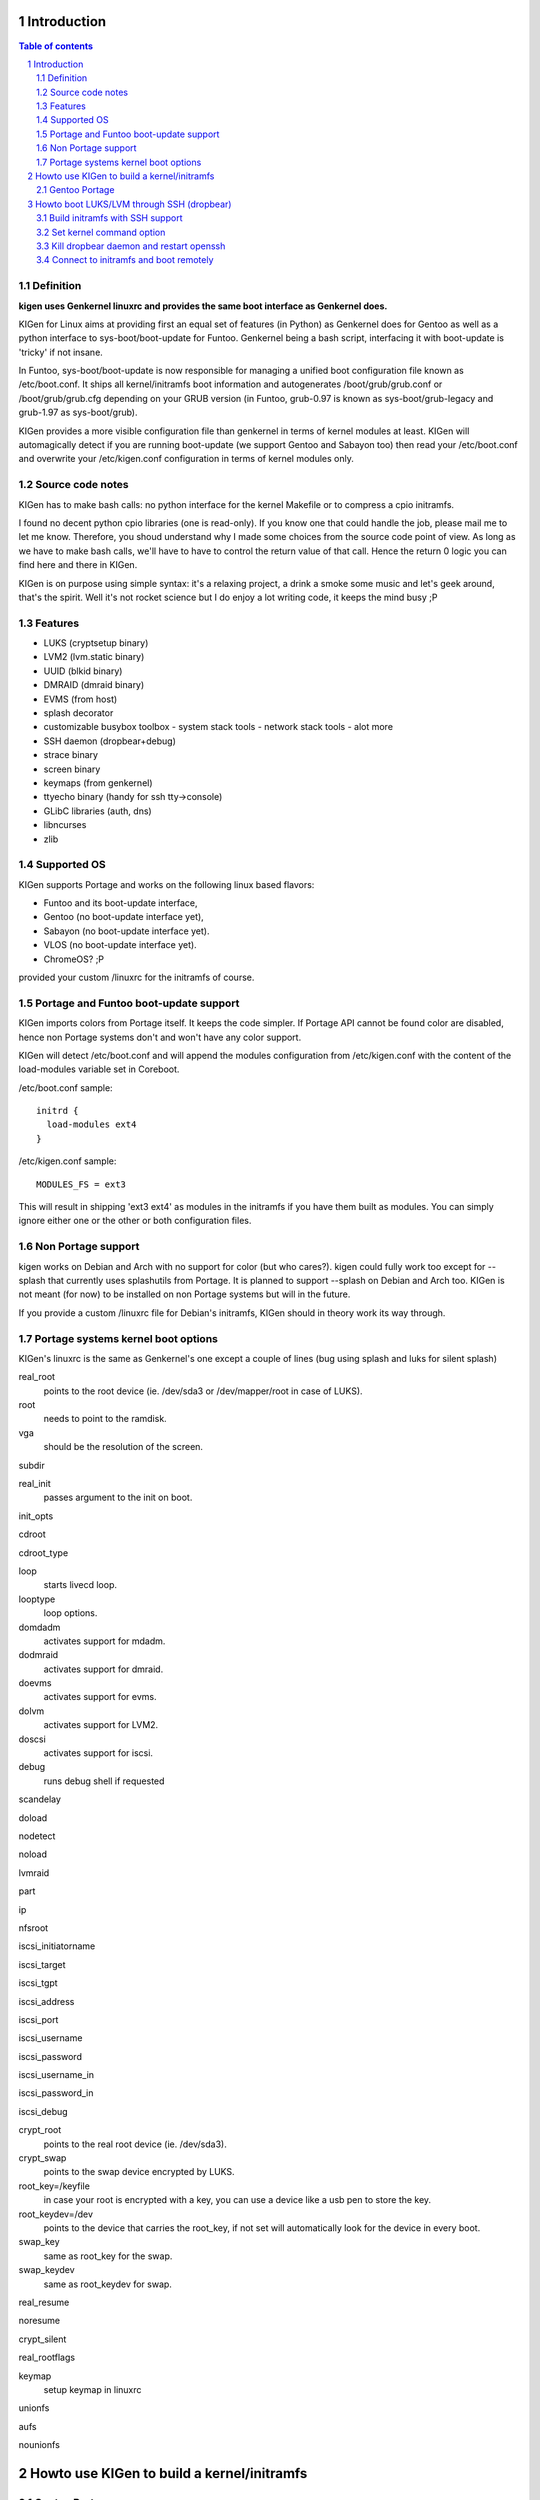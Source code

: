 ============
Introduction
============

.. sectnum::

.. contents:: Table of contents

Definition
~~~~~~~~~~

**kigen uses Genkernel linuxrc and provides the same boot interface as Genkernel does.**

KIGen for Linux aims at providing first an equal set of features (in Python)
as Genkernel does for Gentoo as well as a python interface to sys-boot/boot-update for Funtoo.
Genkernel being a bash script, interfacing it with boot-update is 'tricky' if not insane.

In Funtoo, sys-boot/boot-update is now responsible for managing a unified boot
configuration file known as /etc/boot.conf.
It ships all kernel/initramfs boot information and autogenerates /boot/grub/grub.conf
or /boot/grub/grub.cfg depending on your GRUB version (in Funtoo, grub-0.97 is
known as sys-boot/grub-legacy and grub-1.97 as sys-boot/grub).

KIGen provides a more visible configuration file than genkernel
in terms of kernel modules at least.
KIGen will automagically detect if you are running boot-update (we support Gentoo and
Sabayon too) then read your /etc/boot.conf and overwrite your /etc/kigen.conf
configuration in terms of kernel modules only.

Source code notes
~~~~~~~~~~~~~~~~~

KIGen has to make bash calls: no python interface for the kernel Makefile or to compress
a cpio initramfs.

I found no decent python cpio libraries (one is read-only). If you know one that could handle
the job, please mail me to let me know.
Therefore, you shoud understand why I made some choices from the source code point of
view.
As long as we have to make bash calls, we'll have to have to control the return value
of that call. Hence the return 0 logic you can find here and there in KIGen.

KIGen is on purpose using simple syntax: it's a relaxing project, a drink a smoke some music 
and let's geek around, that's the spirit.
Well it's not rocket science but I do enjoy a lot writing code, it keeps the mind busy ;P

Features
~~~~~~~~

- LUKS (cryptsetup binary)
- LVM2 (lvm.static binary)
- UUID (blkid binary)
- DMRAID (dmraid binary)
- EVMS (from host)
- splash decorator
- customizable busybox toolbox
  - system stack tools
  - network stack tools
  - alot more
- SSH daemon (dropbear+debug)
- strace binary
- screen binary
- keymaps (from genkernel)
- ttyecho binary (handy for ssh tty->console)
- GLibC libraries (auth, dns)
- libncurses
- zlib

Supported OS
~~~~~~~~~~~~

KIGen supports Portage and works on the following linux based flavors:

- Funtoo  and its boot-update interface,
- Gentoo  (no boot-update interface yet),
- Sabayon (no boot-update interface yet).
- VLOS    (no boot-update interface yet).
- ChromeOS? ;P

provided your custom /linuxrc for the initramfs of course.

Portage and Funtoo boot-update support
~~~~~~~~~~~~~~~~~~~~~~~~~~~~~~~~~~~~~~

KIGen imports colors from Portage itself. It keeps the code simpler.
If Portage API cannot be found color are disabled, hence non Portage systems
don't and won't have any color support.

KIGen will detect /etc/boot.conf and will append the modules configuration from /etc/kigen.conf
with the content of the load-modules variable set in Coreboot.

/etc/boot.conf sample::

  initrd {
    load-modules ext4
  }

/etc/kigen.conf sample::

  MODULES_FS = ext3

This will result in shipping 'ext3 ext4' as modules in the initramfs if you have them built as modules.
You can simply ignore either one or the other or both configuration files.

Non Portage support
~~~~~~~~~~~~~~~~~~~

kigen works on Debian and Arch with no support for color (but who cares?).
kigen could fully work too except for --splash that currently uses splashutils from Portage.
It is planned to support --splash on Debian and Arch too.
KIGen is not meant (for now) to be installed on non Portage systems but will in the future.

If you provide a custom /linuxrc file for Debian's initramfs, KIGen should in theory work its way through.

Portage systems kernel boot options
~~~~~~~~~~~~~~~~~~~~~~~~~~~~~~~~~~~

KIGen's linuxrc is the same as Genkernel's one except a couple of lines (bug using splash and luks for silent splash)

real_root
  points to the root device (ie. /dev/sda3 or /dev/mapper/root in case of LUKS).

root
  needs to point to the ramdisk.

vga
  should be the resolution of the screen.

subdir

real_init
  passes argument to the init on boot.

init_opts

cdroot

cdroot_type

loop
  starts livecd loop.

looptype
  loop options.

domdadm
  activates support for mdadm.

dodmraid
  activates support for dmraid.

doevms
  activates support for evms.

dolvm
  activates support for LVM2.

doscsi
  activates support for iscsi.

debug
  runs debug shell if requested

scandelay

doload

nodetect

noload

lvmraid

part

ip

nfsroot

iscsi_initiatorname

iscsi_target

iscsi_tgpt

iscsi_address

iscsi_port

iscsi_username

iscsi_password

iscsi_username_in

iscsi_password_in

iscsi_debug

crypt_root
  points to the real root device (ie. /dev/sda3).

crypt_swap
  points to the swap device encrypted by LUKS.

root_key=/keyfile
  in case your root is encrypted with a key, you can use a device like a usb pen to store the key.

root_keydev=/dev
  points to the device that carries the root_key, if not set will automatically look for the device in every boot.

swap_key
  same as root_key for the swap.

swap_keydev
  same as root_keydev for swap.

real_resume

noresume

crypt_silent

real_rootflags

keymap
  setup keymap in linuxrc

unionfs

aufs

nounionfs

===========================================
Howto use KIGen to build a kernel/initramfs 
===========================================

Gentoo Portage
~~~~~~~~~~~~~~

- Add to local overlay

Download an ebuild of your choice at http://www.github.com/r1k0/kigen/downloads.
If you're not familiar with creating your own overlay, refer to http://www.gentoo.org/proj/en/overlays/userguide.xml.
::
  pong ~ # mkdir -p /usr/local/portage/sys-kernel/kigen/
  pong ~ # cd /usr/local/portage/sys-kernel/kigen/
  pong ~ # wget http://github.com/downloads/r1k0/kigen/kigen-9999.ebuild
  pong ~ # ebuild kigen-9999.ebuild digest

- Merge KIGen

Optionally set the +doc USE flag.
::
  pong ~ # echo "sys-kernel/kigen doc" >> /etc/portage/package.use

emerge it.
::
  pong ~ # emerge kigen -av
  
  These are the packages that would be merged, in order:
  
  Calculating dependencies           ... done!                       
  [ebuild  N    ] sys-kernel/kigen-9999  USE="doc" 0 kB [1]
  
  Total: 1 package (1 new), Size of downloads: 0 kB
  Portage tree and overlays:
   [0] /usr/portage
   [1] /usr/local/portage
  
  Would you like to merge these packages? [Yes/No] 
  
  >>> Verifying ebuild manifests
  
  >>> Emerging (1 of 1) sys-kernel/kigen-9999 from r1k0
   * CPV:  sys-kernel/kigen-9999
   * REPO: r1k0
   * USE:  amd64 doc elibc_glibc kernel_linux multilib userland_GNU
  >>> Unpacking source...
   * GIT NEW clone -->
   *    repository:       git://github.com/r1k0/kigen.git
  Cloning into bare repository /usr/portage/distfiles/git-src/kigen...
  remote: Counting objects: 2156, done.
  remote: Compressing objects: 100% (854/854), done.
  remote: Total 2156 (delta 1516), reused 1839 (delta 1290)
  Receiving objects: 100% (2156/2156), 467.19 KiB | 406 KiB/s, done.
  Resolving deltas: 100% (1516/1516), done.
   *    at the commit:        15ad0bee29aafe4a3b1638d1d0f07686bd1085ac
   *    branch:           master
   *    storage directory:    "/usr/portage/distfiles/git-src/kigen"
  Cloning into /var/tmp/portage/sys-kernel/kigen-9999/work/kigen-9999...
  done.
  >>> Unpacked to /var/tmp/portage/sys-kernel/kigen-9999/work/kigen-9999
  >>> Source unpacked in /var/tmp/portage/sys-kernel/kigen-9999/work
  >>> Compiling source in /var/tmp/portage/sys-kernel/kigen-9999/work/kigen-9999 ...
  >>> Source compiled.
  >>> Test phase [not enabled]: sys-kernel/kigen-9999
  
  >>> Install kigen-9999 into /var/tmp/portage/sys-kernel/kigen-9999/image/ category sys-kernel
  >>> Completed installing kigen-9999 into /var/tmp/portage/sys-kernel/kigen-9999/image/
  
  ecompressdir: bzip2 -9 /usr/share/man
  
  >>> Installing (1 of 1) sys-kernel/kigen-9999
   * checking 53 files for package collisions
  --- /etc/
  >>> /etc/kigen.conf
  --- /usr/
  --- /usr/share/
  --- /usr/share/man/
  --- /usr/share/man/man8/
  >>> /usr/share/man/man8/kigen.8.bz2
  >>> /usr/share/kigen/
  >>> /usr/share/kigen/defaults/
  >>> /usr/share/kigen/defaults/modprobe
  >>> /usr/share/kigen/defaults/initrd.scripts
  >>> /usr/share/kigen/defaults/udhcpc.scripts
  >>> /usr/share/kigen/defaults/linuxrc
  >>> /usr/share/kigen/defaults/initrd.defaults
  >>> /usr/share/kigen/defaults/keymaps.tar.gz
  >>> /usr/share/kigen/tools/
  >>> /usr/share/kigen/tools/ttyecho.c
  >>> /usr/share/kigen/scripts/
  >>> /usr/share/kigen/scripts/boot-luks-lvm.sh
  >>> /usr/share/kigen/scripts/boot-luks.sh
  >>> /usr/share/kigen/arch/
  >>> /usr/share/kigen/arch/x86_64/
  >>> /usr/share/kigen/arch/x86_64/busybox.config
  >>> /usr/share/kigen/arch/x86_64/kernel.config
  >>> /usr/share/kigen/arch/x86/
  >>> /usr/share/kigen/arch/x86/busybox.config
  >>> /usr/share/kigen/arch/x86/kernel.config
  --- /usr/share/doc/
  >>> /usr/share/doc/kigen-9999/
  >>> /usr/share/doc/kigen-9999/TODO.bz2
  >>> /usr/share/doc/kigen-9999/README.rst.bz2
  --- /usr/lib/
  --- /usr/lib/python2.6/
  --- /usr/lib/python2.6/site-packages/
  --- /usr/lib/python2.6/site-packages/kigen/
  --- /usr/lib/python2.6/site-packages/kigen/modules/
  >>> /usr/lib/python2.6/site-packages/kigen/modules/__init__.py
  >>> /usr/lib/python2.6/site-packages/kigen/modules/nocolor.py
  >>> /usr/lib/python2.6/site-packages/kigen/modules/cliparser.py
  --- /usr/lib/python2.6/site-packages/kigen/modules/initramfs/
  >>> /usr/lib/python2.6/site-packages/kigen/modules/initramfs/__init__.py
  >>> /usr/lib/python2.6/site-packages/kigen/modules/initramfs/busybox.py
  >>> /usr/lib/python2.6/site-packages/kigen/modules/initramfs/append.py
  >>> /usr/lib/python2.6/site-packages/kigen/modules/initramfs/bootupdate.py
  >>> /usr/lib/python2.6/site-packages/kigen/modules/initramfs/luks.py
  >>> /usr/lib/python2.6/site-packages/kigen/modules/initramfs/compress.py
  >>> /usr/lib/python2.6/site-packages/kigen/modules/initramfs/extract.py
  >>> /usr/lib/python2.6/site-packages/kigen/modules/initramfs/dev/
  >>> /usr/lib/python2.6/site-packages/kigen/modules/initramfs/dev/__init__.py
  >>> /usr/lib/python2.6/site-packages/kigen/modules/initramfs/dev/gnupg.py
  >>> /usr/lib/python2.6/site-packages/kigen/modules/initramfs/dev/dmraid.py
  >>> /usr/lib/python2.6/site-packages/kigen/modules/initramfs/dev/device_mapper.py
  >>> /usr/lib/python2.6/site-packages/kigen/modules/initramfs/dev/evms.py
  >>> /usr/lib/python2.6/site-packages/kigen/modules/initramfs/dev/multipath.py
  >>> /usr/lib/python2.6/site-packages/kigen/modules/initramfs/dev/fuse.py
  >>> /usr/lib/python2.6/site-packages/kigen/modules/initramfs/dev/unionfs_fuse.py
  >>> /usr/lib/python2.6/site-packages/kigen/modules/initramfs/dev/aufs.py
  >>> /usr/lib/python2.6/site-packages/kigen/modules/initramfs/dev/splash.py
  >>> /usr/lib/python2.6/site-packages/kigen/modules/initramfs/dev/iscsi.py
  >>> /usr/lib/python2.6/site-packages/kigen/modules/initramfs/initramfs.py
  >>> /usr/lib/python2.6/site-packages/kigen/modules/initramfs/dropbear.py
  >>> /usr/lib/python2.6/site-packages/kigen/modules/initramfs/strace.py
  >>> /usr/lib/python2.6/site-packages/kigen/modules/initramfs/e2fsprogs.py
  >>> /usr/lib/python2.6/site-packages/kigen/modules/initramfs/lvm2.py
  --- /usr/lib/python2.6/site-packages/kigen/modules/utils/
  >>> /usr/lib/python2.6/site-packages/kigen/modules/utils/__init__.py
  >>> /usr/lib/python2.6/site-packages/kigen/modules/utils/misc.py
  >>> /usr/lib/python2.6/site-packages/kigen/modules/utils/shell.py
  >>> /usr/lib/python2.6/site-packages/kigen/modules/config.py
  >>> /usr/lib/python2.6/site-packages/kigen/modules/stdout.py
  >>> /usr/lib/python2.6/site-packages/kigen/modules/credits.py
  --- /usr/lib/python2.6/site-packages/kigen/modules/kernel/
  >>> /usr/lib/python2.6/site-packages/kigen/modules/kernel/kernel.py
  >>> /usr/lib/python2.6/site-packages/kigen/modules/kernel/__init__.py
  >>> /usr/lib/python2.6/site-packages/kigen/modules/kernel/extract.py
  --- /usr/sbin/
  >>> /usr/sbin/kigen
   * 
   * This is still experimental software, be cautious.
   * 
  
  >>> Recording sys-kernel/kigen in "world" favorites file...
  
   * Messages for package sys-kernel/kigen-9999:
  
   * GIT NEW clone -->
   *    repository:       git://github.com/r1k0/kigen.git
   *    at the commit:        15ad0bee29aafe4a3b1638d1d0f07686bd1085ac
   *    branch:           master
   *    storage directory:    "/usr/portage/distfiles/git-src/kigen"
   * 
   * This is still experimental software, be cautious.
   * 
  >>> Auto-cleaning packages...
  
  >>> No outdated packages were found on your system.
  
   * GNU info directory index is up-to-date.
  pong ~ # 

- Care for **/etc/kigen/**

Kigen has 3 sets of config files:
 - /etc/kigen/master.conf
 - /etc/kigen/kernel/default.conf
 - /etc/kigen/initramfs/{default.conf,modules.conf,version.conf}

They are heavily commented, their options should be self explanatory.
Just remember that command line parameters will always overwrite the config files.

- Main help menu

Main
::
  pong ~ # kigen
  
    a Portage kernel|initramfs generator
  
  Usage:
        /usr/sbin/kigen <options|target> [parameters]
  
  Options:
    --help, -h                 This and examples
    --nocolor, -n              Do not colorize output
    --version                  Version
    --credits                  Credits and license
  
  Targets:
    kernel, k                  Build kernel/modules
    initramfs, i               Build initramfs
  
  Parameters:
   kigen kernel                --help, -h
   kigen initramfs             --help, -h
  pong ~ # 

- Use of **kigen kernel** to generate a kernel/system.map

Help menu.
::
  pong ~ # kigen --help kernel 
  Parameter:                   Default value:     Description:
  
  Config:
    --config=/file             "/etc/kigen.conf"  Custom master config file
  
  Kernel:
    --dotconfig=/file          "/usr/src/linux/.config"
                                                  Custom kernel .config file
    --initramfs=/file          ""                 Embed initramfs into the kernel
     --fixdotconfig            False               Check and auto fix the kernel config file (experimental)
    --clean                    False              Clean precompiled objects only
    --mrproper                 False              Clean precompiled objects and remove config file
    --oldconfig                True               Ask for new kernel options if any
    --menuconfig               False              Interactive kernel options menu
    --fakeroot=/dir            "/"                Append modules to /dir/lib/modules
    --nooldconfig              False              Do not ask for new kernel/initramfs options
    --nomodinstall             False              Do not install modules
  
  Misc:
    --nosaveconfig             False              Do not save kernel config in /etc/kernels
    --noboot                   False              Do not copy kernel to /boot
    --rename=/file             "/boot/kernel-kigen-x86_64-2.6.35-sabayon"
                                                  Custom kernel file name
    --logfile=/file            "/var/log/kigen.log"
                                                  Log to file
    --debug, -d                False              Debug verbose
  
  Tools:
    --getdotconfig=/vmlinux    ""                 Extract .config from compiled binary kernel (if IKCONFIG has been set)
  pong ~ # 

Default behavior.
::
  pong ~ # kigen kernel
   * Sabayon Linux amd64 G on x86_64
   * kernel.oldconfig 2.6.35-sabayon
  scripts/kconfig/conf -o arch/x86/Kconfig
  #
  # configuration written to .config
  #
   * kernel.prepare 2.6.35-sabayon
   * kernel.bzImage 2.6.35-sabayon
   * kernel.modules 2.6.35-sabayon
   * kernel.modules_install //lib/modules/2.6.35-sabayon
   * saved /etc/kernels/dotconfig-kigen-x86_64-2.6.35-sabayon
   * produced /boot/System.map-kigen-x86_64-2.6.35-sabayon
   * produced /boot/kernel-kigen-x86_64-2.6.35-sabayon
  pong ~ # 

It is up to you to adapt your /etc/lilo.conf or /boot/grub/grub.cfg file.

- Use of **kigen initramfs** to generate an initramfs

Help menu.
::
  pong ~ # kigen --help initramfs
  Parameter:                   Default value:       Description:
  
  Config:
    --config=/file             "/etc/kigen.conf"    Custom master config file
  
  Linuxrc:
    --linuxrc=/linuxrc[,/file] ""                   Include custom linuxrc (files copied over to etc)
  
  Busybox:
    --dotconfig=/file          "/var/tmp/kigen/work/busybox-1.17.2/.config"
                                                    Custom busybox config file
    --defconfig                False                Set .config to largest generic options
    --oldconfig                False                Ask for new busybox options if any
    --menuconfig               False                Interactive busybox options menu
  
  Features:
    --splash=<theme>           ""                   Include splash support (splashutils must be merged)
     --sres=YxZ[,YxZ]          ""                    Splash resolution, all if not set
    --disklabel                False                Include support for UUID/LABEL
    --luks                     False                Include LUKS support (host binary if found)
    --lvm2                     False                Include LVM2 support (host binary if found)
    --dropbear                 False                Include dropbear tools and daemon (host binaries if found)
     --debugflag               False                 Compile dropbear with #define DEBUG_TRACE in debug.h
    --rootpasswd=<passwd>      ""                   Create and set root password (required for dropbear)
    --keymaps                  False                Include all keymaps
    --ttyecho                  False                Include the handy ttyecho.c tool
    --strace                   False                Include the strace binary tool
    --plugin=/dir[,/dir]       ""                   Include list of user generated custom roots
  
  Libraries:
    --glibc                    False                Include host GNU C libraries (required for dns,dropbear)
    --libncurses               False                Include host libncurses (required for dropbear)
    --zlib                     False                Include host zlib (required for dropbear)
  
  Misc:
    --nocache                  False                Do not use cached data
    --hostbin                  False                Use host binaries over sources when possible
    --noboot                   False                Do not copy initramfs to /boot
    --rename=/file             "/boot/initramfs-kigen-x86_64-2.6.35-sabayon"
                                                    Custom initramfs file name
    --logfile=/file            "/var/log/kigen.log"
                          Log to file
    --debug, -d                False                Debug verbose
  
  Tools:
    --extract=/file            ""                   Extract initramfs file
     --to=/dir                 "/var/tmp/kigen/extracted-initramfs"
                                                     Custom extracting directory
    --compress=/dir            ""                   Compress directory into initramfs
     --into=/file              "/var/tmp/kigen/compressed-initramfs/initramfs_data.cpio.gz"
                                                     Custom initramfs file
  pong ~ # 

Default behavior.
::
  pong ~ # kigen initramfs
   * Sabayon Linux amd64 G on x86_64
   * initramfs.append.base Gentoo linuxrc 3.4.10.907-r2
   * initramfs.append.modules 2.6.35-sabayon
   * ... pata_legacy
   * ... pata_pcmcia
   * ... fdomain
   * ... imm
   * ... sx8
   * ... scsi_wait_scan
   * ... e1000
   * ... tg3
   * ... iscsi_tcp
   * ... pcmcia
   * ... yenta_socket
   * ... pd6729
   * ... i82092
   * ... ehci-hcd
   * ... uhci-hcd
   * ... ohci-hcd
   * ... sl811-hcd
   * initramfs.append.busybox 1.17.2 [ ash sh mount uname echo cut cat
   * ... busybox.extract
   * ... busybox.copy_config 
   * ... busybox.make
   * ... busybox.strip
   * ... busybox.compress
   * ... busybox.cache
   * initramfs.compress
   * produced /boot/initramfs-kigen-x86_64-2.6.35-sabayon
  pong ~ # 

A second run would use what has been cached.
Generally, what can be compiled with KIGen should be cacheable.
In this case, busybox cache is used.
::
  pong ~ # kigen initramfs
   * Sabayon Linux amd64 G on x86_64
   * initramfs.append.base Gentoo linuxrc 3.4.10.907-r2
   * initramfs.append.modules 2.6.35-sabayon
   * ... pata_legacy
   * ... pata_pcmcia
   * ... fdomain
   * ... imm
   * ... sx8
   * ... scsi_wait_scan
   * ... e1000
   * ... tg3
   * ... iscsi_tcp
   * ... pcmcia
   * ... yenta_socket
   * ... pd6729
   * ... i82092
   * ... ehci-hcd
   * ... uhci-hcd
   * ... ohci-hcd
   * ... sl811-hcd
   * initramfs.append.busybox 1.17.2 from cache
   * initramfs.compress
   * produced /boot/initramfs-kigen-x86_64-2.6.35-sabayon
  pong ~ # 

Now let's make a full blown initramfs.
::
  pong ~ # kigen initramfs --splash=sabayon --disklabel --luks --lvm2 --keymaps --dropbear --debugflag --glibc --libncurses --zlib --rootpasswd=mypass --ttyecho --strace
   * Sabayon Linux amd64 G on x86_64
   * initramfs.append.base Gentoo linuxrc 3.4.10.907-r2
   * initramfs.append.modules 2.6.35-sabayon
   * ... pata_legacy
   * ... pata_pcmcia
   * ... fdomain
   * ... imm
   * ... sx8
   * ... scsi_wait_scan
   * ... e1000
   * ... tg3
   * ... iscsi_tcp
   * ... pcmcia
   * ... yenta_socket
   * ... pd6729
   * ... i82092
   * ... ehci-hcd
   * ... uhci-hcd
   * ... ohci-hcd
   * ... sl811-hcd
   * initramfs.append.busybox 1.17.2 [ ash sh mount uname echo cut cat
   * ... busybox.extract
   * ... busybox.copy_config 
   * ... busybox.make
   * ... busybox.strip
   * ... busybox.compress
   * ... busybox.cache
   * initramfs.append.lvm2 2.02.73
   * ... lvm2.extract
   * ... lvm2.configure
   * ... lvm2.make
   * ... lvm2.install
   * ... lvm2.strip
   * ... lvm2.compress
   * ... lvm2.cache
   * initramfs.append.luks 1.1.3
   * ... luks.extract
   * ... luks.configure
   * ... luks.make
   * ... luks.strip
   * ... luks.compress
   * ... luks.cache
   * initramfs.append.e2fsprogs 1.41.12
   * ... e2fsprogs.extract
   * ... e2fsprogs.configure
   * ... e2fsprogs.make
   * ... e2fsprogs.strip
   * ... e2fsprogs.compress
   * ... e2fsprogs.cache
   * initramfs.append.dropbear 0.52
   * ... dropbear.extract
   * ... dropbear.patch_debug_header #define DEBUG_TRACE
   * ... dropbear.configure
   * ... dropbear.make
   * ... dropbear.strip
   * ... dropbear.dsskey
  Will output 1024 bit dss secret key to '/var/tmp/kigen/work/dropbear-0.52/etc/dropbear/dropbear_dss_host_key'
  Generating key, this may take a while...
   * ... dropbear.rsakey
  Will output 4096 bit rsa secret key to '/var/tmp/kigen/work/dropbear-0.52/etc/dropbear/dropbear_rsa_host_key'
  Generating key, this may take a while...
   * ... dropbear.compress
   * ... dropbear.cache
   * initramfs.append.strace 4.5.20
   * ... strace.extract
   * ... strace.configure
   * ... strace.make
   * ... strace.strip
   * ... strace.compress
   * ... strace.cache
   * initramfs.append.ttyecho
   * ... gcc -static /usr/share/kigen/tools/ttyecho.c -o /var/tmp/kigen/work/initramfs-ttyecho-temp/sbin/ttyecho
   * initramfs.append.splash sabayon 
   * initramfs.append.rootpasswd
   * ... /etc/passwd
   * ... /etc/group
   * initramfs.append.keymaps
   * initramfs.append.glibc
   * ... /lib/libm.so.6
   * ... /lib/libnss_files.so.2
   * ... /lib/libnss_dns.so.2
   * ... /lib/libnss_nis.so.2
   * ... /lib/libnsl.so.1
   * ... /lib/libresolv.so.2
   * ... /lib/ld-linux.so.2
   * ... /lib/ld-linux-x86-64.so.2
   * ... /lib/libc.so.6
   * ... /lib/libnss_compat.so.2
   * ... /lib/libutil.so.1
   * ... /etc/ld.so.cache
   * ... /lib/libcrypt.so.1
   * initramfs.append.libncurses
   * ... /lib/libncurses.so.5
   * initramfs.append.zlib
   * ... /lib/libz.so.1
   * initramfs.compress
   * produced /boot/initramfs-kigen-x86_64-2.6.35-sabayon
  pong ~ # 

Re run from cache.
::
  pong ~ # kigen initramfs --splash=sabayon --disklabel --luks --lvm2 --keymaps --dropbear --debugflag --glibc --libncurses --zlib --rootpasswd=mypass --ttyecho --strace
   * Sabayon Linux amd64 G on x86_64
   * initramfs.append.base Gentoo linuxrc 3.4.10.907-r2
   * initramfs.append.modules 2.6.35-sabayon
   * ... pata_legacy
   * ... pata_pcmcia
   * ... fdomain
   * ... imm
   * ... sx8
   * ... scsi_wait_scan
   * ... e1000
   * ... tg3
   * ... iscsi_tcp
   * ... pcmcia
   * ... yenta_socket
   * ... pd6729
   * ... i82092
   * ... ehci-hcd
   * ... uhci-hcd
   * ... ohci-hcd
   * ... sl811-hcd
   * initramfs.append.busybox 1.17.2 from cache
   * initramfs.append.lvm2 2.02.73 from cache
   * initramfs.append.luks 1.1.3 from cache
   * initramfs.append.e2fsprogs 1.41.12 from cache
   * initramfs.append.dropbear 0.52 from cache
   * initramfs.append.strace 4.5.20 from cache
   * initramfs.append.ttyecho
   * ... gcc -static /usr/share/kigen/tools/ttyecho.c -o /var/tmp/kigen/work/initramfs-ttyecho-temp/sbin/ttyecho
   * initramfs.append.splash sabayon 
   * initramfs.append.rootpasswd
   * ... /etc/passwd
   * ... /etc/group
   * initramfs.append.keymaps
   * initramfs.append.glibc
   * ... /lib/libm.so.6
   * ... /lib/libnss_files.so.2
   * ... /lib/libnss_dns.so.2
   * ... /lib/libnss_nis.so.2
   * ... /lib/libnsl.so.1
   * ... /lib/libresolv.so.2
   * ... /lib/ld-linux.so.2
   * ... /lib/ld-linux-x86-64.so.2
   * ... /lib/libc.so.6
   * ... /lib/libnss_compat.so.2
   * ... /lib/libutil.so.1
   * ... /etc/ld.so.cache
   * ... /lib/libcrypt.so.1
   * initramfs.append.libncurses
   * ... /lib/libncurses.so.5
   * initramfs.append.zlib
   * ... /lib/libz.so.1
   * initramfs.compress
   * produced /boot/initramfs-kigen-x86_64-2.6.35-sabayon
  pong ~ # 

Now let's use binaries when possible.
::
  pong ~ # kigen initramfs --splash=sabayon --disklabel --luks --lvm2 --keymaps --dropbear --debugflag --glibc --libncurses --zlib --rootpasswd=mypass --ttyecho --strace --hostbin
   * Sabayon Linux amd64 G on x86_64
   * initramfs.append.base Gentoo linuxrc 3.4.10.907-r2
   * initramfs.append.modules 2.6.35-sabayon
   * ... pata_legacy
   * ... pata_pcmcia
   * ... fdomain
   * ... imm
   * ... sx8
   * ... scsi_wait_scan
   * ... e1000
   * ... tg3
   * ... iscsi_tcp
   * ... pcmcia
   * ... yenta_socket
   * ... pd6729
   * ... i82092
   * ... ehci-hcd
   * ... uhci-hcd
   * ... ohci-hcd
   * ... sl811-hcd
   * initramfs.append.busybox 1.17.2 [ ash sh mount uname echo cut cat
   * ... busybox.extract
   * ... busybox.copy_config 
   * ... busybox.make
   * ... busybox.strip
   * ... busybox.compress
   * ... busybox.cache
   * initramfs.append.lvm2 /sbin/lvm.static from host
   * initramfs.append.luks 1.1.1 /sbin/cryptsetup from host
   * initramfs.append.e2fsprogs /sbin/blkid from host
   * initramfs.append.dropbear /usr/bin/dbscp /usr/bin/dbclient /usr/bin/dropbearkey /usr/bin/dropbearconvert /usr/sbin/dropbear from host
   * initramfs.append.strace /usr/bin/strace from host
   * initramfs.append.ttyecho
   * ... gcc -static /usr/share/kigen/tools/ttyecho.c -o /var/tmp/kigen/work/initramfs-ttyecho-temp/sbin/ttyecho
   * initramfs.append.splash sabayon 
   * initramfs.append.rootpasswd
   * ... /etc/passwd
   * ... /etc/group
   * initramfs.append.keymaps
   * initramfs.append.glibc
   * ... /lib/libm.so.6
   * ... /lib/libnss_files.so.2
   * ... /lib/libnss_dns.so.2
   * ... /lib/libnss_nis.so.2
   * ... /lib/libnsl.so.1
   * ... /lib/libresolv.so.2
   * ... /lib/ld-linux.so.2
   * ... /lib/ld-linux-x86-64.so.2
   * ... /lib/libc.so.6
   * ... /lib/libnss_compat.so.2
   * ... /lib/libutil.so.1
   * ... /etc/ld.so.cache
   * ... /lib/libcrypt.so.1
   * initramfs.append.libncurses
   * ... /lib/libncurses.so.5
   * initramfs.append.zlib
   * ... /lib/libz.so.1
   * initramfs.compress
   * produced /boot/initramfs-kigen-x86_64-2.6.35-sabayon
  pong ~ # 

Typically this adds support for splash/luks/lvm2/dropbear to the initramfs.
Note that by default kigen will will fetch the sources and link statically.
Passing --hostbin will use host binaries when possible.

It is up to you to adapt your /etc/lilo.conf or /boot/grub/grub.cfg file.

==========================================
Howto boot LUKS/LVM through SSH (dropbear)
==========================================

Build initramfs with SSH support
~~~~~~~~~~~~~~~~~~~~~~~~~~~~~~~~

Make sure libraries are called.
::
  pong ~ # kigen i --splash=sabayon --disklabel --luks --lvm2 --dropbear --debugflag --rootpasswd=sabayon --keymaps --ttyecho --strace --glibc --libncurses --zlib
   * Sabayon Linux amd64 G on x86_64
   * initramfs.append.base Gentoo linuxrc 3.4.10.907-r2
   * initramfs.append.modules 2.6.35-sabayon
   * ... pata_legacy
   * ... pata_pcmcia
   * ... fdomain
   * ... imm
   * ... sx8
   * ... scsi_wait_scan
   * ... e1000
   * ... tg3
   * ... iscsi_tcp
   * ... pcmcia
   * ... yenta_socket
   * ... pd6729
   * ... i82092
   * ... ehci-hcd
   * ... uhci-hcd
   * ... ohci-hcd
   * ... sl811-hcd
   * initramfs.append.busybox 1.17.2 [ ash sh mount uname echo cut cat
   * ... busybox.extract
   * ... busybox.copy_config 
   * ... busybox.make
   * ... busybox.strip
   * ... busybox.compress
   * ... busybox.cache
   * initramfs.append.lvm2 2.02.73
   * ... lvm2.extract
   * ... lvm2.configure
   * ... lvm2.make
   * ... lvm2.install
   * ... lvm2.strip
   * ... lvm2.compress
   * ... lvm2.cache
   * initramfs.append.luks 1.1.3
   * ... luks.extract
   * ... luks.configure
   * ... luks.make
   * ... luks.strip
   * ... luks.compress
   * ... luks.cache
   * initramfs.append.e2fsprogs 1.41.12
   * ... e2fsprogs.extract
   * ... e2fsprogs.configure
   * ... e2fsprogs.make
   * ... e2fsprogs.strip
   * ... e2fsprogs.compress
   * ... e2fsprogs.cache
   * initramfs.append.dropbear 0.52
   * ... dropbear.extract
   * ... dropbear.patch_debug_header #define DEBUG_TRACE
   * ... dropbear.configure
   * ... dropbear.make
   * ... dropbear.strip
   * ... dropbear.dsskey
  Will output 1024 bit dss secret key to '/var/tmp/kigen/work/dropbear-0.52/etc/dropbear/dropbear_dss_host_key'
  Generating key, this may take a while...
   * ... dropbear.rsakey
  Will output 4096 bit rsa secret key to '/var/tmp/kigen/work/dropbear-0.52/etc/dropbear/dropbear_rsa_host_key'
  Generating key, this may take a while...
   * ... dropbear.compress
   * ... dropbear.cache
   * initramfs.append.strace 4.5.20
   * ... strace.extract
   * ... strace.configure
   * ... strace.make
   * ... strace.strip
   * ... strace.compress
   * ... strace.cache
   * initramfs.append.ttyecho
   * ... gcc -static /usr/share/kigen/tools/ttyecho.c -o /var/tmp/kigen/work/initramfs-ttyecho-temp/sbin/ttyecho
   * initramfs.append.splash sabayon 
   * initramfs.append.rootpasswd
   * ... /etc/passwd
   * ... /etc/group
   * initramfs.append.keymaps
   * initramfs.append.glibc
   * ... /lib/libm.so.6
   * ... /lib/libnss_files.so.2
   * ... /lib/libnss_dns.so.2
   * ... /lib/libnss_nis.so.2
   * ... /lib/libnsl.so.1
   * ... /lib/libresolv.so.2
   * ... /lib/ld-linux.so.2
   * ... /lib/ld-linux-x86-64.so.2
   * ... /lib/libc.so.6
   * ... /lib/libnss_compat.so.2
   * ... /lib/libutil.so.1
   * ... /etc/ld.so.cache
   * ... /lib/libcrypt.so.1
   * initramfs.append.libncurses
   * ... /lib/libncurses.so.5
   * initramfs.append.zlib
   * ... /lib/libz.so.1
   * initramfs.compress
   * produced /boot/initramfs-kigen-x86_64-2.6.35-sabayon
  pong ~ # 


Set kernel command option
~~~~~~~~~~~~~~~~~~~~~~~~~

To boot in SSH mode, pass the 'dodropbear' option in the kernel command line.
Edit /boot/grub/grub.cfg to have the kernel command line look like.
::
  linux /kernel-genkernel-x86_64-2.6.35-sabayon ro single init=/linuxrc splash=verbose,theme:sabayon vga=791 console=tty1 quiet resume=swap:/dev/mapper/vg_hogbarn-swap real_resume=/dev/mapper/vg_hogbarn-swap dolvm root=/dev/ram0 ramdisk=8192 real_root=/dev/mapper/vg_hogbarn-lv_root crypt_root=/dev/sda2 docrypt dokeymap keymap=be dodropbear

Kill dropbear daemon and restart openssh
~~~~~~~~~~~~~~~~~~~~~~~~~~~~~~~~~~~~~~~~

Make sure existing connections with initramfs are killed and openssh binds to :22 correctly.
Add on the following to /etc/conf.d/local.
::
  pkill dropbear
  sleep 1
  /etc/init.d/sshd restart

Connect to initramfs and boot remotely
~~~~~~~~~~~~~~~~~~~~~~~~~~~~~~~~~~~~~

ssh to initramfs (you might have to remove the previous certificate in .ssh/known_hosts).
::
  rik@hogbarn ~ $ ssh 192.168.1.68 -l root
  root@192.168.1.68's password: 
  
  
  BusyBox v1.17.2 (2010-09-15 11:14:56 CEST) built-in shell (ash)
  Enter 'help' for a list of built-in commands.
  
  # uname -a
  Linux (none) 2.6.34-sabayon #19 SMP Thu Sep 9 10:06:15 CEST 2010 i686 GNU/Linux
  # ls /
  bin            home           lib64          root           temp
  dev            init           modules.cache  sbin           usr
  etc            lib            proc           sys            var
  # ip a
  1: lo: <LOOPBACK> mtu 16436 qdisc noop state DOWN 
      link/loopback 00:00:00:00:00:00 brd 00:00:00:00:00:00
  2: eth0: <BROADCAST,MULTICAST,UP,LOWER_UP> mtu 1500 qdisc pfifo_fast state UP qlen 1000
      link/ether 08:00:27:54:d1:a9 brd ff:ff:ff:ff:ff:ff
      inet 192.168.1.68/24 brd 192.168.1.255 scope global eth0
  # netstat 
  Active Internet connections (w/o servers)
  Proto Recv-Q Send-Q Local Address           Foreign Address         State       
  tcp        0      0 sabayon.lan:22          gritch.lan:44967        ESTABLISHED 
  Active UNIX domain sockets (w/o servers)
  Proto RefCnt Flags       Type       State         I-Node Path
  # 
  # ls
  boot-luks-lvm.sh  boot-luks.sh
  # cat boot-luks-lvm.sh 
  #!/bin/sh
  if [ "$1" = "-h" ] || [ "$1" = "" ]
  then
      echo "$0 <root device>"
      exit
  fi
  /sbin/cryptsetup luksOpen $1 root
  vgscan
  vgchange -a y
  mkdir /newroot
  /sbin/ttyecho -n /dev/console exit
  sleep 1
  /sbin/ttyecho -n /dev/console exit
  sleep 1
  /sbin/ttyecho -n /dev/console q
  sleep 1
  exit
  # ./boot-luks-lvm.sh 
  ./boot-luks-lvm.sh <root device>
  # ./boot-luks-lvm.sh /dev/sda2
  Enter passphrase for /dev/sda2: 
  File descriptor 5 (pipe:[2521]) leaked on vgscan invocation. Parent PID 3984: /bin/sh
    Reading all physical volumes.  This may take a while...
    Found volume group "vg_sabayon" using metadata type lvm2
  File descriptor 5 (pipe:[2521]) leaked on vgchange invocation. Parent PID 3984: /bin/sh
    2 logical volume(s) in volume group "vg_sabayon" now active
  # Connection to 192.168.1.68 closed by remote host.
  Connection to 192.168.1.68 closed.
  rik@hogbarn ~ $ 

The initramfs is now booting from the content of the LUKS container remotely! Yiha
Note the autodeconnection done by the host thanks to /etc/conf.d/local.

:Authors: 
    erick 'r1k0' michau (python engine),

    Portage community (linuxrc scripts),

:Version: 0.2.2
